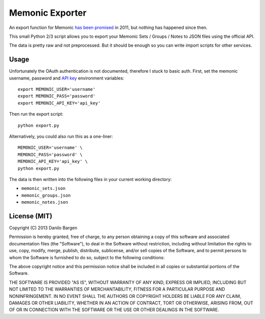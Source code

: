 Memonic Exporter
================


An export function for Memonic `has been promised
<http://support.memonic.com/entries/20196536-datensicherung>`_ in 2011, but
nothing has happened since then.

This small Python 2/3 script allows you to export your Memonic Sets / Groups /
Notes to JSON files using the official API.

The data is pretty raw and not preprocessed. But it should be enough so you can
write import scripts for other services.


Usage
-----

Unfortunately the OAuth authentication is not documented, therefore I stuck to
basic auth. First, set the memonic username, password and `API key
<https://www.memonic.com/developers/api/keys>`_ environment variables::

    export MEMONIC_USER='username'
    export MEMONIC_PASS='password'
    export MEMONIC_API_KEY='api_key'

Then run the export script::

    python export.py

Alternatively, you could also run this as a one-liner::

    MEMONIC_USER='username' \
    MEMONIC_PASS='password' \
    MEMONIC_API_KEY='api_key' \
    python export.py

The data is then written into the following files in your current working
directory:

- ``memonic_sets.json``
- ``memonic_groups.json``
- ``memonic_notes.json``


License (MIT)
-------------

Copyright (C) 2013 Danilo Bargen

Permission is hereby granted, free of charge, to any person obtaining a copy of
this software and associated documentation files (the "Software"), to deal in
the Software without restriction, including without limitation the rights to
use, copy, modify, merge, publish, distribute, sublicense, and/or sell copies of
the Software, and to permit persons to whom the Software is furnished to do so,
subject to the following conditions:

The above copyright notice and this permission notice shall be included in all
copies or substantial portions of the Software.

THE SOFTWARE IS PROVIDED "AS IS", WITHOUT WARRANTY OF ANY KIND, EXPRESS OR
IMPLIED, INCLUDING BUT NOT LIMITED TO THE WARRANTIES OF MERCHANTABILITY, FITNESS
FOR A PARTICULAR PURPOSE AND NONINFRINGEMENT. IN NO EVENT SHALL THE AUTHORS OR
COPYRIGHT HOLDERS BE LIABLE FOR ANY CLAIM, DAMAGES OR OTHER LIABILITY, WHETHER
IN AN ACTION OF CONTRACT, TORT OR OTHERWISE, ARISING FROM, OUT OF OR IN
CONNECTION WITH THE SOFTWARE OR THE USE OR OTHER DEALINGS IN THE SOFTWARE.

